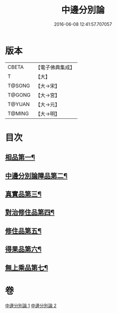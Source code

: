 #+TITLE: 中邊分別論 
#+DATE: 2016-06-08 12:41:57.707057

* 版本
 |     CBETA|【電子佛典集成】|
 |         T|【大】     |
 |    T@SONG|【大→宋】   |
 |    T@GONG|【大→宮】   |
 |    T@YUAN|【大→元】   |
 |    T@MING|【大→明】   |

* 目次
** [[file:KR6n0071_001.txt::001-0451a7][相品第一¶]]
** [[file:KR6n0071_001.txt::001-0453b9][中邊分別論障品第二¶]]
** [[file:KR6n0071_001.txt::001-0455a25][真實品第三¶]]
** [[file:KR6n0071_002.txt::002-0458a16][對治修住品第四¶]]
** [[file:KR6n0071_002.txt::002-0459b28][修住品第五¶]]
** [[file:KR6n0071_002.txt::002-0459c28][得果品第六¶]]
** [[file:KR6n0071_002.txt::002-0460b8][無上乘品第七¶]]

* 卷
[[file:KR6n0071_001.txt][中邊分別論 1]]
[[file:KR6n0071_002.txt][中邊分別論 2]]

